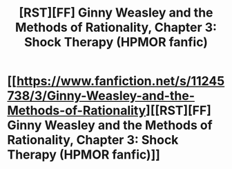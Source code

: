 #+TITLE: [RST][FF] Ginny Weasley and the Methods of Rationality, Chapter 3: Shock Therapy (HPMOR fanfic)

* [[https://www.fanfiction.net/s/11245738/3/Ginny-Weasley-and-the-Methods-of-Rationality][[RST][FF] Ginny Weasley and the Methods of Rationality, Chapter 3: Shock Therapy (HPMOR fanfic)]]
:PROPERTIES:
:Author: -necate-
:Score: 1
:DateUnix: 1433064430.0
:DateShort: 2015-May-31
:END:
